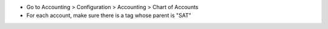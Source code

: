 * Go to Accounting > Configuration > Accounting > Chart of Accounts
* For each account, make sure there is a tag whose parent is "SAT"
